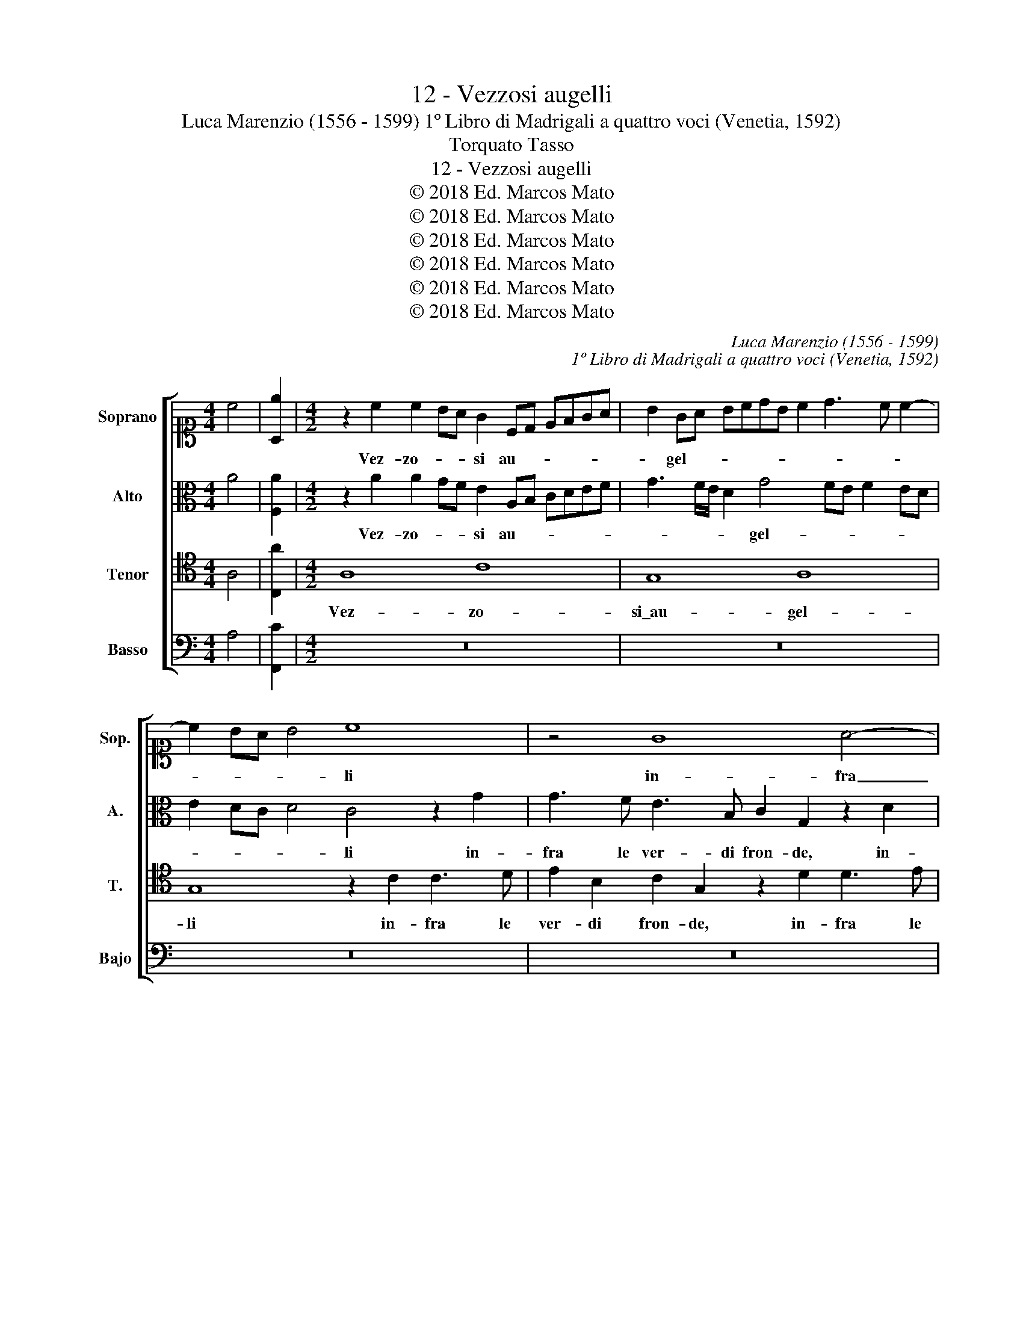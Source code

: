 X:1
T:12 - Vezzosi augelli
T:Luca Marenzio (1556 - 1599) 1º Libro di Madrigali a quattro voci (Venetia, 1592)
T:Torquato Tasso
T:12 - Vezzosi augelli
T:© 2018 Ed. Marcos Mato
T:© 2018 Ed. Marcos Mato
T:© 2018 Ed. Marcos Mato
T:© 2018 Ed. Marcos Mato
T:© 2018 Ed. Marcos Mato
T:© 2018 Ed. Marcos Mato
C:Luca Marenzio (1556 - 1599)
C:1º Libro di Madrigali a quattro voci (Venetia, 1592)
Z:Torquato Tasso
Z:© 2018 Ed. Marcos Mato
%%score [ 1 2 3 4 ]
L:1/8
M:4/4
K:C
V:1 alto1 nm="Soprano" snm="Sop."
V:2 alto nm="Alto" snm="A."
V:3 tenor transpose=-12 nm="Tenor" snm="T."
V:4 bass nm="Basso" snm="Bajo"
V:1
 c4 | [A,e]2 |[M:4/2] z2 c2 c2 BA G2 CD EFGA | B2 GA BcdB c2 d3 c c2- | c2 BA B4 c8 | z4 G8 A4- | %6
w: ||Vez- zo- * * si au- * * * * *|* gel- * * * * * * * * *|* * * * li|in- fra|
 A4 A8 B4- | B4 B4 e3 d/c/ B4 | A2 c3 c B2 A4 G4 | z2 G3 G F2 E4 D4 | G2 A2 B2 c2 dcBA G3 F/E/ | %11
w: _ le ver-|* di fron- * * *|de tem- pra- no\_a pro- va,|tem- pran' a pro- va|las- ci- vet- te no- * * * * * *|
 D8 E8 | e3 d/c/ B3 A/G/ F3 E/D/ C3 C | B,4 C8 C4 | z2 A2 c4 z2 e2 e2 d2 | c3 A B3 G A3 ^F G4- | %16
w: * te|mor- * * * * * * * * * mo-|ra l'au- ra,|e fa, e fa le|fo- * * * * * *|
 G4 ^F4 G8 | G6 A2 A4 A4 | z2 G2 AB c2 z2 G2 AB c2 | z2 G2 E3 E A4 G2 GG | G4 E4 z4 F4- | %21
w: * glie\_e l'on-|de, e l'on- de|gar- * * rir, gar- * * rir,|che va- ria- men- te\_el- la per-|co- te quan-|
 F4 D4 D8 | C4 B,4 C3 B, A,B,CD | C4 C4 z2 A3 A c2 | e4 e4 z2 E2 e4 | E2 E2 e4 d4 B4- | %26
w: * do tac-|cion gl'au- gel- * * * * *|* li, al- to ris-|pon- de, ris- pon-|de, ris- pon- de; quan-|
 B4 A4 z2 B4 c2 | z4 AGAB c2 c2 cBcd | e4 B3 c d4 D4 | E12 D4 | D16 | ^C4 E4 F4 G4 | A4 G4 z4 G4 | %33
w: * do, quan- do|can- * * * * tan, can- * * *|* tan gl'au- gei, più|lie- ve|sco-|te. Sia ca- so\_o|d'ar te, sia|
 A4 B4 c4 B2 e2 | c2 d4 e3 d c4 BA | GABG A4 G4 z2 d2 | B2 ^c2 d2 A2 B4"^§" =c4 | %37
w: ca- so\_o d'ar- te, sia|ca- so\_o d'ar- * * * *|* * * * * te, hor|ac- com- pagn', ed ho- ra|
 z2 c2 c2 A2 edcB A2 A2 | ^G2 A2 A4 A4 z2 F2 | E2 C2 =GFED C2 E2 G2 G2 | E2 C2 cBAG F3 E D2 F2 | %41
w: al- ter- na\_i ver- * * * * si|lor, ed ho- ra al-|ter- na\_i ver- * * * * si lor, al-|ter- na\_i ver- * * * * * * si|
 E8 E4 A4- | A2 A2 A8 E4 | A6 A2 A4 z4 | D2 E2 F2 G2 A6 B2 | c2 C2 F2 G2 A2 D2 E2 F2 | E8 E8 |] %47
w: lor la mu-|* si- ca, la|mu- si- ca|o- * * * * *||* ra.|
V:2
 A4 | [F,A]2 |[M:4/2] z2 A2 A2 GF E2 A,B, CDEF | G3 F/E/ D2 G4 FE F2 ED | E2 DC D4 C4 z2 G2 | %5
w: ||Vez- zo- * * si au- * * * * *|* * * * gel- * * * * *|* * * * li in-|
 G3 F E3 B, C2 G,2 z2 D2 | D3 E F3 C D2 A,2 z2 E2 | E3 F G4 E2 A4 ^G2 | A3 =G/F/ E4 z2 F3 F E2 | %9
w: fra le ver- di fron- de, in-|fra le ver- di fron- de, in-|fra le ver- di fron- *|* * * de tem- pra- no\_a|
 D4 D2 D3 D C2 B,4 | E4 D2 E2 FEDC B,2 G2 | G8 G8 | z2 G3 F/E/ D3 CDE ^F3 F | G4 G8 =F4 | %14
w: pro- va, tem- pra- no\_a pro-|va las- ci- vet- * * * * te|not- te|mor- * * * * * * * mo-|ra l'au- ra,|
 z2 F2 E4 z2 A2 G4 | E2 F3 E E3 D D4 ^C2 | D8 z8 | E8 F4 C4 | z2 D2 FG A2 z2 D2 FG A2 | %19
w: e fa, e fa|le fo- * * * * *|glie|e l'on- de|gar- * * rir, gar- * * rir,|
 z2 D2 A3 A F4 D2 DD | E4 G4 z4 C4- | C4 _B,4 B,8 | A,4 G,4 A,3 =B, CB,A,G, | %23
w: che va- ria- men- te\_el- la per-|co- te quan-|* do tac-|cion gl'au- gel- * * * * *|
 A,4 A,3 B, C4 z2 C2- | CC E2 G4 G2 C3 C E2 | G3 F ED C4 B,2 G4- | G4 ^F4 z2 G4 G2 | %27
w: * lim _ _ al-|* to ris- pon- de, al- to ris-|pon- * * * * de; quan-|* do, quan- do|
 z4 =FEFG A2 A2 EDEF | G4 D3 E F4 F,4 | C8 C4 A,4- | A,4 G,2 F,2 G,2 A,4 G,2 | A,4 C4 D4 E4 | %32
w: can- * * * * tan, can- * * *|* tan gl'au- gei, più|lie- ve sco-||te. Sia ca- so\_o|
 F4 E4 z4 E4 | F4 G4 A4 G4 | z2 F2 D2 G2 E3 F G4 | C2 G4 ^F2 G4 z2 D2 | G2 E2 D2 ^F2 G4 A4- | %37
w: d'ar- te, sia|ca- so\_o d'ar- te,|hor ac- com- pagn', _ _|ed ho- * ra, hor|ac- com- pagn' ed ho- ra|
 A4 z4 z2 C2 C2 D2 | EDCB, A,2 F2 E2 A2 F2 D2 | GFED C2 C2 E2 G2 E2 C2 | GFED C2 E2 z2 A,2 FEDC | %41
w: _ al- ter- na\_i|ver- * * * * si lor, al- ter- na\_i|ver- * * * * si lor, al- ter- na\_i|ver- * * * * si, i ver- * * *|
 B,2 A,2 ^G,4 z4 E4 | F6 F2 E8 | E4 F6 F2 E4 | z4 D2 E2 F2 G2 A2 GF | E2 F4 ED EF G3 F/E/ D2- | %46
w: * si lor la|mu- si- ca|la mu- si- ca|o- * * * * * *||
 D2 C2 B,4 ^C8 |] %47
w: * * * ra.|
V:3
 A,4 | [C,A]2 |[M:4/2] A,8 C8 | G,8 A,8 | G,8 z2 C2 C3 D | E2 B,2 C2 G,2 z2 D2 D3 E | %6
w: ||Vez- zo-|si\_au- gel-|li in- fra le|ver- di fron- de, in- fra le|
 F3 C D2 A,2 z2 E2 E3 F | G3 D E3 D C3 D E4 | A,4 z4 z4 z2 C2- | CC B,2 A,4 G,4 z4 | %10
w: ver- di fron- de, in- fra le|ver- di fron- * * * *|de tem-|* pra- no\_a pro- va|
 C4 B,4 A,2 B,4 C2- | C2 B,A, B,4 C8 | C,D,E,F, G,A,B,C DEFG A3 A | D4 E8 A,4 | %14
w: las- ci- vet- te no-|* * * * te|mor- * * * * * * * * * * * * mo-|ra l'au- ra,\_e|
 C4 z2 A,2 C4 z2 B,2 | C3 D B,3 C A,3 B, G,4 | A,8 B,8 | C8 C4 z2 A,2 | %18
w: fa, e fa le|fo- * * * * * *|glie\_e l'on-|* de gar-|
 G,A, B,2 z2 A,2 G,A, B,2 z2 A,2 | B,3 B, ^C4 D2 DD B,4 | =C8 z4 A,4- | A,4 F,4 F,8 | F,4 D,4 F,8 | %23
w: * * rir, gar- * * rir, che|va- ria- men- te\_el- la per- co-|te quan-|* do tac-|cion gl'au- gel-|
 F,4 z2 F,3 F, A,2 C4 | C,2 C3 C E4 G2 G2 C2- | CC E4 G4 D2 D4- | D4 D4 z2 D4 E2 | %27
w: li, al- to ris- pon-|de, al- to ris- pon- de, al-|* to ris- pon- de; quan-|* do, quan- do|
 A,G,A,B, C2 C2 A,G,A,B, C4- | C2 B,3 C D4 A,2 A,4- | A,4 G,4 G,4 F,2 E,2 | D,16 | E,8 z8 | %32
w: can- * * * * tan, can- * * * *|* tan gl'au- gei, più lie-|* ve sco- * *||te,|
 z4 z2 C2 A,2 B,2 C2 C2 | C4 E2 E2 C2 A,2 EDCB, | A,2 A,2 B,2 B,2 C4 D4 | E4 D4 B,2 ^C2 D2 A,2 | %36
w: hor ac- com- pagn', ed|ho- ra al- ter- na\_i ver- * * *|* si lor, sia ca- so\_o|d'art', hor ac- com- pa- gna,|
 z4 z2 D2 D4 F2 =C2 | A,2 F,2 F2 F2 E4 z4 | z2 E2 D2 D2 CB,A,G, A,3 B, | %39
w: ed ho- ra al-|ter- na\_i ver- si lor,|al- ter- na\_i ver- * * * * si|
 C2 G,2 E,2 C,2 G,F,E,D, C,2 C,2 | E,2 G,4 C2 A,2 D3 CB,A, | ^G,2 A,2 B,4 z4 ^C4 | D6 D2 ^C8 | %43
w: lor, al- ter- na\_i ver- * * * * si|lor, al- ter- na\_i ver- * * *|* si lor la|mu- si- ca,|
 =C4 D6 D2 ^C4 | z4 D,4 D6 D2 | CB,A,G, A,2 B,2 C2 B,2 A,3 B, | ^G,2 A,4 G,2 A,8 |] %47
w: la mu- si- ca,|la mu- si-|ca\_o- * * * * * * * * *|* * * ra.|
V:4
 A,4 | [F,,C]2 |[M:4/2] z16 | z16 | z16 | z16 | z16 | z16 | z2 A,3 A, G,2 F,4 C,4 | %9
w: ||||||||Tem- pra- no\_a pro- va|
 G,4 D,4 E,3 F, G,4 | C,4 G,4 D,4 E,3 F, | G,8 C,8 | C3 B,/A,/ G,3 F,/E,/ D,3 C,/B,,/ A,,3 A,, | %13
w: las- ci- vet- te no-|te, las- ci- vet- te|no- te|mor- * * * * * * * * * mo-|
 G,,4 C,8 F,,4 | z2 F,2 A,4 z2 A,2 C2 G,2 | A,3 F, G,3 E, F,3 D, E,4 | D,8 G,F,E,F, G,F,E,D, | %17
w: ra l'au- ra,|e fa, e fa le|fo- * * * * * *|glie\_e l'on- * * * * * * *|
 C,D,E,D, C,B,,A,,G,, F,,4 F,,2 F,2 | E,F, G,2 z2 F,2 E,F, G,2 z2 F,2 | G,3 G, A,4 D,2 D,D, G,4 | %20
w: * * * * * * * * * de gar-|* * rir, gar- * * rir, che|va- ria- men- te\_el- la per- co-|
 C,8 F,8- | F,4 _B,,4 B,,8 | F,,4 G,,4 F,,8 | F,,8 z2 F,3 F, A,2 | C4 C,2 C,2 C4 C,2 C,2 | %25
w: te quan-|* do tac-|cion gl'au- gel-|li, al- to ris-|pon- de, ris- pon- de, ris-|
 C4 C,4 G,8 | D,8 z2 G,4 C,2 | F,E,F,G, F,2 F,2 F,E,F,G, A,4 | E,3 F, G,4 D,8 | C,12 D,4 | %30
w: pon- de; quan-|do, quan- do|can- * * * * tan, can- * * * *|tan gl'au- gei, più|lie- ve|
 _B,,6 A,,2 B,,2 A,,2 B,,4 | A,,8 z8 | z4 z2 C,2 F,2 D,2 C,2 C,2 | F,4 E,4 z4 E,4 | %34
w: sco- * * * *|te,|hor ac- com- pagn', ed|ho- ra, sia|
 F,4 G,4 A,4 G,4 | z4 z2 D,2 G,2 E,2 D,2 D,2 | z4 z2 D,2 G,4 F,4 | z2 A,2 A,2 F,2 CB,A,G, F,2 F,2 | %38
w: ca- so\_o d'ar- te,|hor ac- com- pa- gna,|ed ho- ra|al- ter- na\_i ver _ _ _ _ si|
 E,2 A,2 F,2 D,2 A,G,F,E, D,2 D,2 | C,6 G,2 E,2 C,2 G,F,E,D, | C,8 D,8 | E,8 A,8 | %42
w: lor, al- ter- na\_i ver _ _ _ _ si|lor, al- ter- na\_i ver _ _ _|_ si|lor la|
 D,6 D,2 A,,4 A,4- | A,4 D,6 D,2 A,,4 | z8 D,2 E,2 F,2 G,2 | A,G,F,E, D,2 C,B,, A,,2 B,,2 C,2 D,2 | %46
w: mu- si- ca, la|_ mu- si- ca|o- * * *||
 E,8 A,,8 |] %47
w: * ra.|

